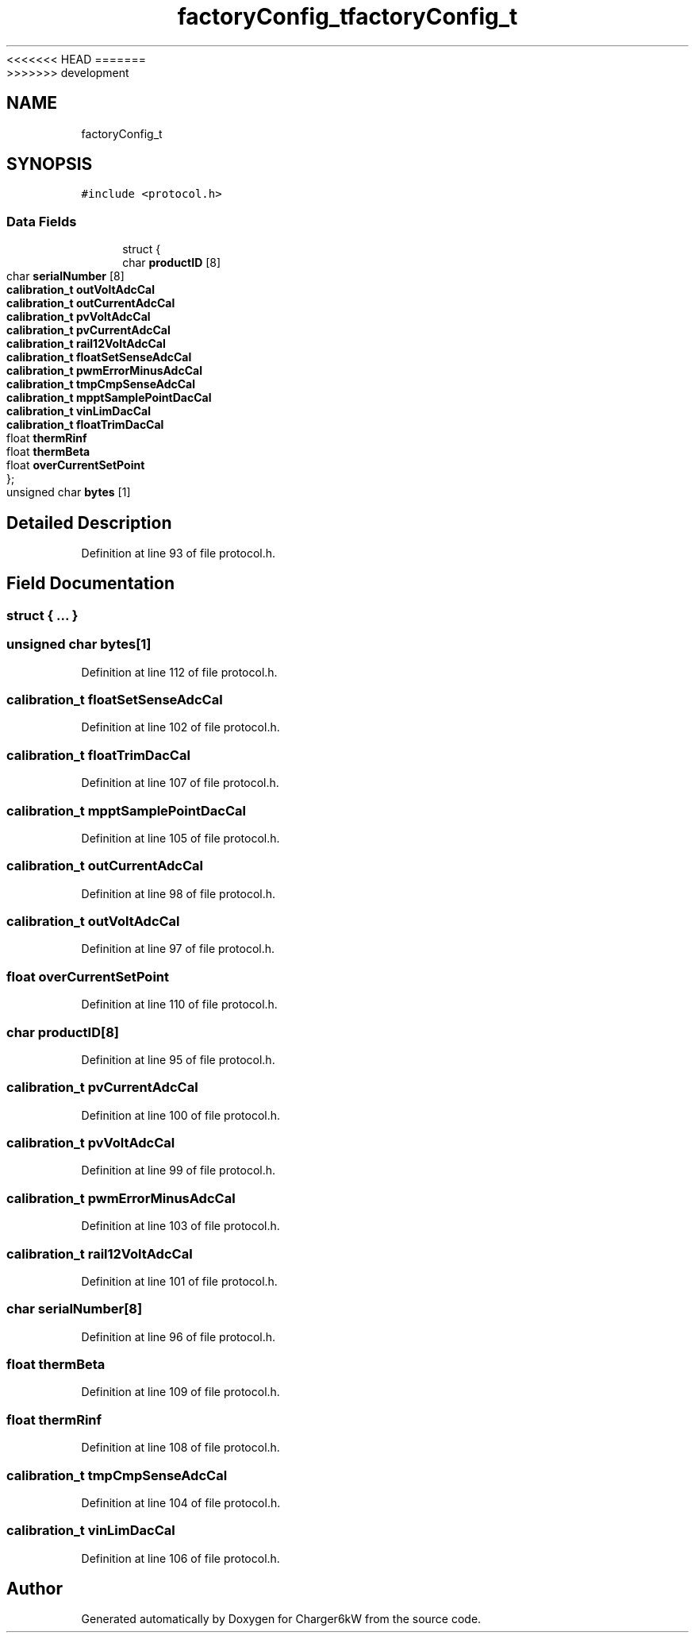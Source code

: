 <<<<<<< HEAD
.TH "factoryConfig_t" 3 "Sun Nov 29 2020" "Version 9" "Charger6kW" \" -*- nroff -*-
=======
.TH "factoryConfig_t" 3 "Mon Nov 30 2020" "Version 9" "Charger6kW" \" -*- nroff -*-
>>>>>>> development
.ad l
.nh
.SH NAME
factoryConfig_t
.SH SYNOPSIS
.br
.PP
.PP
\fC#include <protocol\&.h>\fP
.SS "Data Fields"

.in +1c
.ti -1c
.RI "struct {"
.br
.ti -1c
.RI "   char \fBproductID\fP [8]"
.br
.ti -1c
.RI "   char \fBserialNumber\fP [8]"
.br
.ti -1c
.RI "   \fBcalibration_t\fP \fBoutVoltAdcCal\fP"
.br
.ti -1c
.RI "   \fBcalibration_t\fP \fBoutCurrentAdcCal\fP"
.br
.ti -1c
.RI "   \fBcalibration_t\fP \fBpvVoltAdcCal\fP"
.br
.ti -1c
.RI "   \fBcalibration_t\fP \fBpvCurrentAdcCal\fP"
.br
.ti -1c
.RI "   \fBcalibration_t\fP \fBrail12VoltAdcCal\fP"
.br
.ti -1c
.RI "   \fBcalibration_t\fP \fBfloatSetSenseAdcCal\fP"
.br
.ti -1c
.RI "   \fBcalibration_t\fP \fBpwmErrorMinusAdcCal\fP"
.br
.ti -1c
.RI "   \fBcalibration_t\fP \fBtmpCmpSenseAdcCal\fP"
.br
.ti -1c
.RI "   \fBcalibration_t\fP \fBmpptSamplePointDacCal\fP"
.br
.ti -1c
.RI "   \fBcalibration_t\fP \fBvinLimDacCal\fP"
.br
.ti -1c
.RI "   \fBcalibration_t\fP \fBfloatTrimDacCal\fP"
.br
.ti -1c
.RI "   float \fBthermRinf\fP"
.br
.ti -1c
.RI "   float \fBthermBeta\fP"
.br
.ti -1c
.RI "   float \fBoverCurrentSetPoint\fP"
.br
.ti -1c
.RI "}; "
.br
.ti -1c
.RI "unsigned char \fBbytes\fP [1]"
.br
.in -1c
.SH "Detailed Description"
.PP 
Definition at line 93 of file protocol\&.h\&.
.SH "Field Documentation"
.PP 
.SS "struct { \&.\&.\&. } "

.SS "unsigned char bytes[1]"

.PP
Definition at line 112 of file protocol\&.h\&.
.SS "\fBcalibration_t\fP floatSetSenseAdcCal"

.PP
Definition at line 102 of file protocol\&.h\&.
.SS "\fBcalibration_t\fP floatTrimDacCal"

.PP
Definition at line 107 of file protocol\&.h\&.
.SS "\fBcalibration_t\fP mpptSamplePointDacCal"

.PP
Definition at line 105 of file protocol\&.h\&.
.SS "\fBcalibration_t\fP outCurrentAdcCal"

.PP
Definition at line 98 of file protocol\&.h\&.
.SS "\fBcalibration_t\fP outVoltAdcCal"

.PP
Definition at line 97 of file protocol\&.h\&.
.SS "float overCurrentSetPoint"

.PP
Definition at line 110 of file protocol\&.h\&.
.SS "char productID[8]"

.PP
Definition at line 95 of file protocol\&.h\&.
.SS "\fBcalibration_t\fP pvCurrentAdcCal"

.PP
Definition at line 100 of file protocol\&.h\&.
.SS "\fBcalibration_t\fP pvVoltAdcCal"

.PP
Definition at line 99 of file protocol\&.h\&.
.SS "\fBcalibration_t\fP pwmErrorMinusAdcCal"

.PP
Definition at line 103 of file protocol\&.h\&.
.SS "\fBcalibration_t\fP rail12VoltAdcCal"

.PP
Definition at line 101 of file protocol\&.h\&.
.SS "char serialNumber[8]"

.PP
Definition at line 96 of file protocol\&.h\&.
.SS "float thermBeta"

.PP
Definition at line 109 of file protocol\&.h\&.
.SS "float thermRinf"

.PP
Definition at line 108 of file protocol\&.h\&.
.SS "\fBcalibration_t\fP tmpCmpSenseAdcCal"

.PP
Definition at line 104 of file protocol\&.h\&.
.SS "\fBcalibration_t\fP vinLimDacCal"

.PP
Definition at line 106 of file protocol\&.h\&.

.SH "Author"
.PP 
Generated automatically by Doxygen for Charger6kW from the source code\&.
